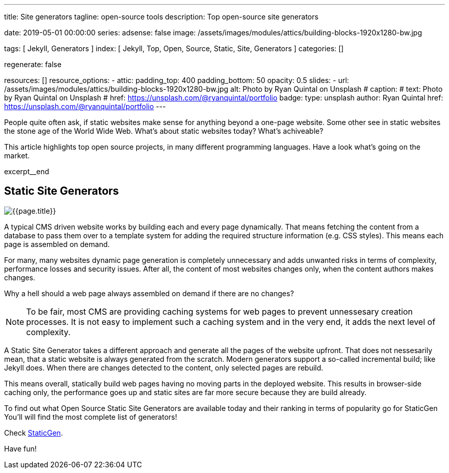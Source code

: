 ---
title:                                  Site generators
tagline:                                open-source tools
description:                            Top open-source site generators

date:                                   2019-05-01 00:00:00
series:
adsense:                                false
image:                                  /assets/images/modules/attics/building-blocks-1920x1280-bw.jpg

tags:                                   [ Jekyll, Generators ]
index:                                  [ Jekyll, Top, Open, Source, Static, Site, Generators ]
categories:                             []

regenerate:                             false

resources:                              []
resource_options:
  - attic:
      padding_top:                      400
      padding_bottom:                   50
      opacity:                          0.5
      slides:
        - url:                          /assets/images/modules/attics/building-blocks-1920x1280-bw.jpg
          alt:                          Photo by Ryan Quintal on Unsplash
#         caption:
#           text:                       Photo by Ryan Quintal on Unsplash
#           href:                       https://unsplash.com/@ryanquintal/portfolio
          badge:
            type:                       unsplash
            author:                     Ryan Quintal
            href:                       https://unsplash.com/@ryanquintal/portfolio
---

// NOTE:  General Asciidoc page attributes settings
// -----------------------------------------------------------------------------
:page-liquid:

// Additional Asciidoc page attributes goes here
// -----------------------------------------------------------------------------
// :page-imagesdir: {{page.images.dir}}

// Place an excerpt at the most top position
// -----------------------------------------------------------------------------
People quite often ask, if static websites make sense for anything beyond a
one-page website. Some other see in static websites the stone age of the
World Wide Web. What's about static websites today? What's achiveable?

This article highlights top open source projects, in many different programming
languages. Have a look what's going on the market.

[role="clearfix mb-3"]
excerpt__end

// Page content
// -----------------------------------------------------------------------------
[[readmore]]
== Static Site Generators

[role="mb-3"]
// image::{{page.image}}[{{page.title}}]
image::/assets/images/collections/blog/featured/staticgen.jpg[{{page.title}}]

A typical CMS driven website works by building each and every page dynamically.
That means fetching the content from a database to pass them over to a template
system for adding the required structure information (e.g. CSS styles).
This means each page is assembled on demand.

For many, many websites dynamic page generation is completely unnecessary and
adds unwanted risks in terms of complexity, performance losses and security
issues. After all, the content of most websites changes only, when the content
authors makes changes.

Why a hell should a web page always assembled on demand if there are no
changes?

NOTE: To be fair, most CMS are providing caching systems for web pages to
prevent unnessesary creation processes. It is not easy to implement such
a caching system and in the very end, it adds the next level of complexity.

A Static Site Generator takes a different approach and generate all the pages
of the website upfront. That does not nessesarily mean, that a static website
is always generated from the scratch. Modern generators support a so-called
incremental build; like Jekyll does. When there are changes detected to the
content, only selected pages are rebuild.

This means overall, statically build web pages having no moving parts in the
deployed website. This results in browser-side caching only, the performance
goes up and static sites are far more secure because they are build already.

To find out what Open Source Static Site Generators are available today and
their ranking in terms of popularity go for StaticGen You'll will find the
most complete list of generators!

Check https://www.staticgen.com[StaticGen].

Have fun!
